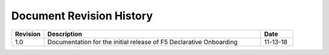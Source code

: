 .. _revision-history:

Document Revision History
=========================

.. list-table::
      :widths: 15 100 15
      :header-rows: 1

      * - Revision
        - Description
        - Date
             
      * - 1.0
        - Documentation for the initial release of F5 Declarative Onboarding
        - 11-13-18



.. |br| raw:: html
   
   <br />


 
